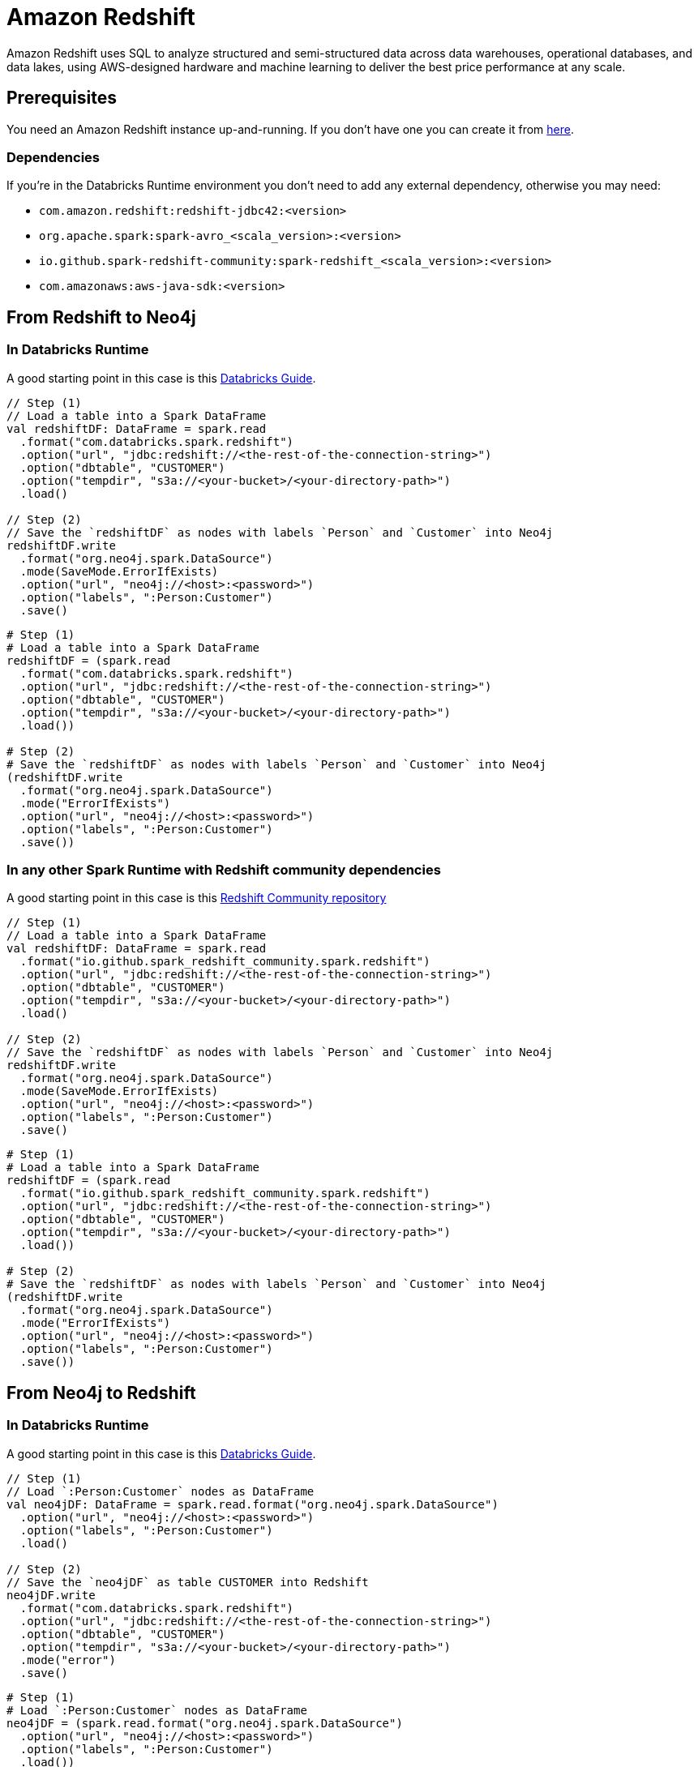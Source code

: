= Amazon Redshift

:description: This chapter shows how to exchange data between Neo4j and Redshift using Apache Spark

Amazon Redshift uses SQL to analyze structured and semi-structured  data across data warehouses, operational databases, and data lakes, using AWS-designed hardware and machine learning to deliver the best price performance at any scale.

== Prerequisites

You need an Amazon Redshift instance up-and-running. If you don't have one
you can create it from link:https://aws.amazon.com/it/redshift[here, window=_blank].

=== Dependencies

If you're in the Databricks Runtime environment you don't need to add any external dependency, otherwise you may need:

* `com.amazon.redshift:redshift-jdbc42:<version>`
* `org.apache.spark:spark-avro_<scala_version>:<version>`
* `io.github.spark-redshift-community:spark-redshift_<scala_version>:<version>`
* `com.amazonaws:aws-java-sdk:<version>`

== From Redshift to Neo4j

=== In Databricks Runtime

A good starting point in this case is this link:https://docs.databricks.com/data/data-sources/aws/amazon-redshift.html#parameters[Databricks Guide, window=_blank].

[.tabbed-example]
====
[.include-with-scala]
=====
[source,scala]
----
// Step (1)
// Load a table into a Spark DataFrame
val redshiftDF: DataFrame = spark.read
  .format("com.databricks.spark.redshift")
  .option("url", "jdbc:redshift://<the-rest-of-the-connection-string>")
  .option("dbtable", "CUSTOMER")
  .option("tempdir", "s3a://<your-bucket>/<your-directory-path>")
  .load()

// Step (2)
// Save the `redshiftDF` as nodes with labels `Person` and `Customer` into Neo4j
redshiftDF.write
  .format("org.neo4j.spark.DataSource")
  .mode(SaveMode.ErrorIfExists)
  .option("url", "neo4j://<host>:<password>")
  .option("labels", ":Person:Customer")
  .save()
----
=====
[.include-with-python]
=====
[source,python]
----
# Step (1)
# Load a table into a Spark DataFrame
redshiftDF = (spark.read
  .format("com.databricks.spark.redshift")
  .option("url", "jdbc:redshift://<the-rest-of-the-connection-string>")
  .option("dbtable", "CUSTOMER")
  .option("tempdir", "s3a://<your-bucket>/<your-directory-path>")
  .load())

# Step (2)
# Save the `redshiftDF` as nodes with labels `Person` and `Customer` into Neo4j
(redshiftDF.write
  .format("org.neo4j.spark.DataSource")
  .mode("ErrorIfExists")
  .option("url", "neo4j://<host>:<password>")
  .option("labels", ":Person:Customer")
  .save())
----
=====
====

=== In any other Spark Runtime with Redshift community dependencies

A good starting point in this case is this link:https://github.com/spark-redshift-community/spark-redshift#parameters[Redshift Community repository, window=_blank]

[.tabbed-example]
====
[.include-with-scala]
=====
[source,scala]
----
// Step (1)
// Load a table into a Spark DataFrame
val redshiftDF: DataFrame = spark.read
  .format("io.github.spark_redshift_community.spark.redshift")
  .option("url", "jdbc:redshift://<the-rest-of-the-connection-string>")
  .option("dbtable", "CUSTOMER")
  .option("tempdir", "s3a://<your-bucket>/<your-directory-path>")
  .load()

// Step (2)
// Save the `redshiftDF` as nodes with labels `Person` and `Customer` into Neo4j
redshiftDF.write
  .format("org.neo4j.spark.DataSource")
  .mode(SaveMode.ErrorIfExists)
  .option("url", "neo4j://<host>:<password>")
  .option("labels", ":Person:Customer")
  .save()
----
=====
[.include-with-python]
=====
[source,python]
----
# Step (1)
# Load a table into a Spark DataFrame
redshiftDF = (spark.read
  .format("io.github.spark_redshift_community.spark.redshift")
  .option("url", "jdbc:redshift://<the-rest-of-the-connection-string>")
  .option("dbtable", "CUSTOMER")
  .option("tempdir", "s3a://<your-bucket>/<your-directory-path>")
  .load())

# Step (2)
# Save the `redshiftDF` as nodes with labels `Person` and `Customer` into Neo4j
(redshiftDF.write
  .format("org.neo4j.spark.DataSource")
  .mode("ErrorIfExists")
  .option("url", "neo4j://<host>:<password>")
  .option("labels", ":Person:Customer")
  .save())
----
=====
====

== From Neo4j to Redshift

=== In Databricks Runtime

A good starting point in this case is this link:https://docs.databricks.com/data/data-sources/aws/amazon-redshift.html#parameters[Databricks Guide, window=_blank].

[.tabbed-example]
====
[.include-with-scala]
=====
[source,scala]
----
// Step (1)
// Load `:Person:Customer` nodes as DataFrame
val neo4jDF: DataFrame = spark.read.format("org.neo4j.spark.DataSource")
  .option("url", "neo4j://<host>:<password>")
  .option("labels", ":Person:Customer")
  .load()

// Step (2)
// Save the `neo4jDF` as table CUSTOMER into Redshift
neo4jDF.write
  .format("com.databricks.spark.redshift")
  .option("url", "jdbc:redshift://<the-rest-of-the-connection-string>")
  .option("dbtable", "CUSTOMER")
  .option("tempdir", "s3a://<your-bucket>/<your-directory-path>")
  .mode("error")
  .save()
----
=====
[.include-with-python]
=====
[source,python]
----
# Step (1)
# Load `:Person:Customer` nodes as DataFrame
neo4jDF = (spark.read.format("org.neo4j.spark.DataSource")
  .option("url", "neo4j://<host>:<password>")
  .option("labels", ":Person:Customer")
  .load())

# Step (2)
# Save the `neo4jDF` as table CUSTOMER into Redshift
(neo4jDF.write
  .format("com.databricks.spark.redshift")
  .option("url", "jdbc:redshift://<the-rest-of-the-connection-string>")
  .option("dbtable", "CUSTOMER")
  .option("tempdir", "s3a://<your-bucket>/<your-directory-path>")
  .mode("error")
  .save())
----
=====
====

=== In any other Spark Runtime with Redshift community dependencies

A good starting point in this case is this link:https://github.com/spark-redshift-community/spark-redshift#parameters[RediShift Community repository].

[.tabbed-example]
====
[.include-with-scala]
=====
[source,scala]
----
// Step (1)
// Load `:Person:Customer` nodes as DataFrame
val neo4jDF: DataFrame = spark.read.format("org.neo4j.spark.DataSource")
  .option("url", "neo4j://<host>:<password>")
  .option("labels", ":Person:Customer")
  .load()

// Step (2)
// Save the `neo4jDF` as table CUSTOMER into Redshift
neo4jDF.write
  .format("io.github.spark_redshift_community.spark.redshift")
  .option("url", "jdbc:redshift://<the-rest-of-the-connection-string>")
  .option("dbtable", "CUSTOMER")
  .option("tempdir", "s3a://<your-bucket>/<your-directory-path>")
  .mode("error")
  .save()
----
=====
[.include-with-python]
=====
[source,python]
----
# Step (1)
# Load `:Person:Customer` nodes as DataFrame
neo4jDF = (spark.read.format("org.neo4j.spark.DataSource")
  .option("url", "neo4j://<host>:<password>")
  .option("labels", ":Person:Customer")
  .load())

# Step (2)
# Save the `neo4jDF` as table CUSTOMER into Redshift
(neo4jDF.write
  .format("io.github.spark_redshift_community.spark.redshift")
  .option("url", "jdbc:redshift://<the-rest-of-the-connection-string>")
  .option("dbtable", "CUSTOMER")
  .option("tempdir", "s3a://<your-bucket>/<your-directory-path>")
  .mode("error")
  .save())
----
=====
====
